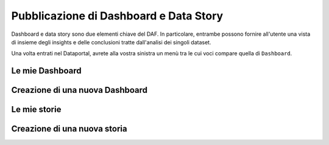 ***************************************
Pubblicazione di Dashboard e Data Story
***************************************

Dashboard e data story sono due elementi chiave del DAF. In particolare, entrambe possono fornire all'utente una vista di insieme degli insights e delle conclusioni tratte dall'analisi dei singoli dataset.

Una volta entrati nel Dataportal, avrete alla vostra sinistra un menù tra le cui voci compare quella di ``Dashboard``.

================
Le mie Dashboard
================


================================
Creazione di una nuova Dashboard
================================


================
Le mie storie
================


================================
Creazione di una nuova storia
================================
